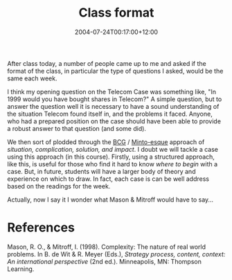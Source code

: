#+title: Class format
#+slug: class-format
#+date: 2004-07-24T00:17:00+12:00
#+lastmod: 2004-07-24T00:17:00+12:00
#+categories[]: Teaching
#+tags[]: MGMT302 Cases
#+draft: False

After class today, a number of people came up to me and asked if the format of the class, in particular the type of questions I asked, would be the same each week.

I think my opening question on the Telecom Case was something like, "In 1999 would you have bought shares in Telecom?" A simple question, but to answer the question well it is necessary to have a sound understanding of the situation Telecom found itself in, and the problems it faced. Anyone, who had a prepared position on the case should have been able to provide a robust answer to that question (and some did).

We then sort of plodded through the [[https://www.bcg.com][BCG]] / [[https://www.amazon.com/exec/obidos/tg/detail/-/0960191038?v=glance][Minto-esque]] approach of /situation, complication, solution, and impact/. I doubt we will tackle a case using this approach (in this course). Firstly, using a structured approach, like this, is useful for those who find it hard to know /where to begin/ with a case. But, in future, students will have a larger body of theory and experience on which to draw. In fact, each case is can be well address based on the readings for the week.

Actually, now I say it I wonder what Mason & Mitroff would have to say...

* References

Mason, R. O., & Mitroff, I. (1998). Complexity: The nature of real world problems. In B. de Wit & R. Meyer (Eds.), /Strategy process, content, context: An international perspective/ (2nd ed.). Minneapolis, MN: Thompson Learning.
